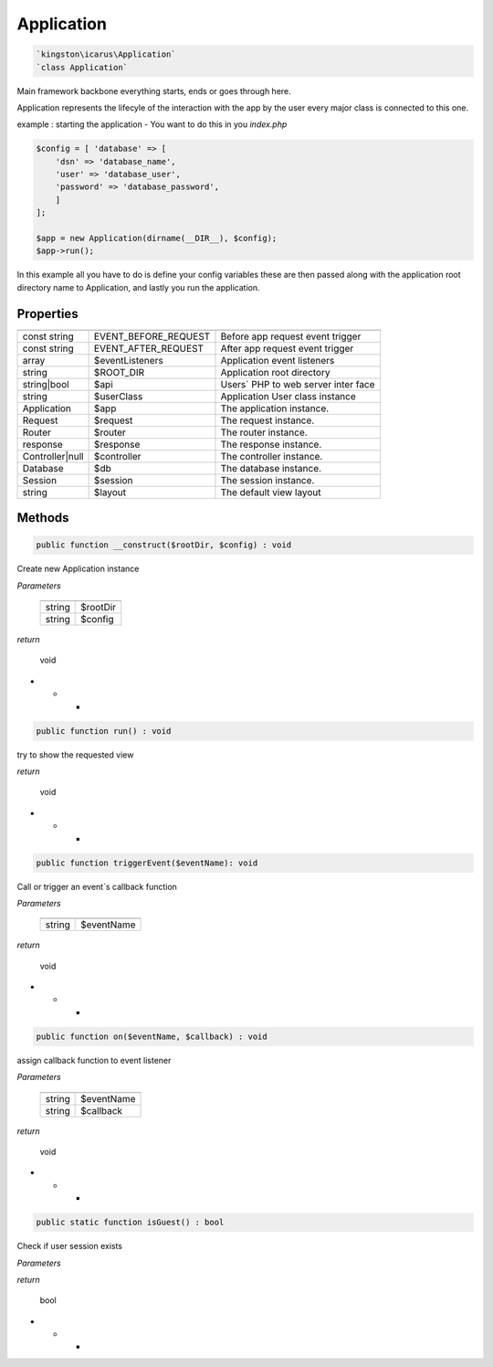 Application
===========

.. code-block:: console

  `kingston\icarus\Application`
  `class Application`

Main framework  backbone everything starts, ends or goes through here.
  
Application represents the lifecyle of the interaction with the app by the user
every major class is connected to this one.

example : starting the application - You want to do this in you `index.php`
    
.. code-block:: console

    $config = [ 'database' => [
        'dsn' => 'database_name',
        'user' => 'database_user',
        'password' => 'database_password',
        ]
    ];

    $app = new Application(dirname(__DIR__), $config);
    $app->run();

In this example all you have to do is define your config variables these are then passed along with the application root directory name to Application, and lastly you run the application.

Properties
----------

+--------------------+----------------------------------------+------------------------------------------------------------+
|                    |                                        |                                                            |
+====================+========================================+============================================================+
| const string       | EVENT_BEFORE_REQUEST                   | Before app request event trigger                           |
+--------------------+----------------------------------------+------------------------------------------------------------+
| const string       | EVENT_AFTER_REQUEST                    | After app request event trigger                            |
+--------------------+----------------------------------------+------------------------------------------------------------+
| array              | $eventListeners                        | Application event listeners                                |
+--------------------+----------------------------------------+------------------------------------------------------------+
| string             | $ROOT_DIR                              | Application root directory                                 |
+--------------------+----------------------------------------+------------------------------------------------------------+
| string|bool        | $api                                   | Users` PHP to web server inter face                        |
+--------------------+----------------------------------------+------------------------------------------------------------+
| string             | $userClass                             | Application User class instance                            |
+--------------------+----------------------------------------+------------------------------------------------------------+
| Application        | $app                                   | The application instance.                                  |
+--------------------+----------------------------------------+------------------------------------------------------------+
| Request            | $request                               | The request instance.                                      |
+--------------------+----------------------------------------+------------------------------------------------------------+
| Router             | $router                                | The router instance.                                       |
+--------------------+----------------------------------------+------------------------------------------------------------+
| response           | $response                              | The response instance.                                     |
+--------------------+----------------------------------------+------------------------------------------------------------+
| Controller|null    | $controller                            | The controller instance.                                   |
+--------------------+----------------------------------------+------------------------------------------------------------+
| Database           | $db                                    | The database instance.                                     |
+--------------------+----------------------------------------+------------------------------------------------------------+
| Session            | $session                               | The session instance.                                      |
+--------------------+----------------------------------------+------------------------------------------------------------+
| string             | $layout                                | The default view layout                                    |
+--------------------+----------------------------------------+------------------------------------------------------------+


Methods
-------


.. code-block:: console

    public function __construct($rootDir, $config) : void

Create new Application instance

*Parameters*

  +--------------------+--------------------+
  |                    |                    |
  +====================+====================+
  | string             | $rootDir           | 
  +--------------------+--------------------+
  | string             | $config            |
  +--------------------+--------------------+


*return*

    void

* * *
.. code-block:: console

    public function run() : void

try to show the requested view

*return*

    void


* * *

.. code-block:: console

    public function triggerEvent($eventName): void

Call or trigger an event`s callback function

*Parameters*

  +--------------------+--------------------+
  |                    |                    |
  +====================+====================+
  | string             | $eventName         | 
  +--------------------+--------------------+


*return*

    void

* * *

.. code-block:: console

    public function on($eventName, $callback) : void

assign callback function to event listener 

*Parameters*

  +--------------------+--------------------+
  |                    |                    |
  +====================+====================+
  | string             | $eventName         | 
  +--------------------+--------------------+
  | string             | $callback          | 
  +--------------------+--------------------+


*return*

    void

* * *

.. code-block:: console

    public static function isGuest() : bool

Check if user session exists


*Parameters*


*return*

    bool

* * *
